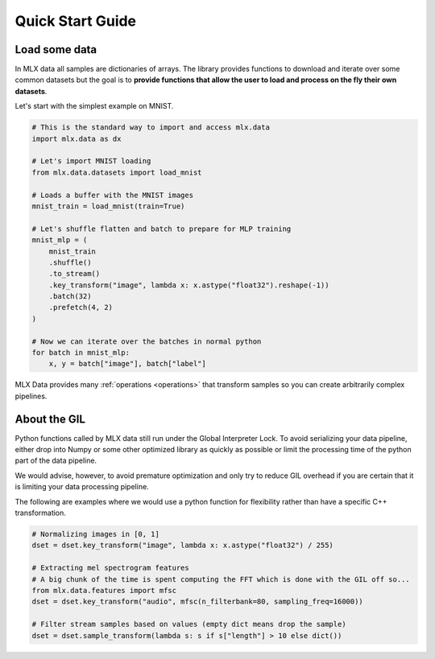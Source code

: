 Quick Start Guide
=================

Load some data
--------------

In MLX data all samples are dictionaries of arrays. The library provides
functions to download and iterate over some common datasets but the goal is to
**provide functions that allow the user to load and process on the fly their
own datasets**.

Let's start with the simplest example on MNIST.

.. code-block:: python

    # This is the standard way to import and access mlx.data
    import mlx.data as dx

    # Let's import MNIST loading
    from mlx.data.datasets import load_mnist

    # Loads a buffer with the MNIST images
    mnist_train = load_mnist(train=True)

    # Let's shuffle flatten and batch to prepare for MLP training
    mnist_mlp = (
        mnist_train
        .shuffle()
        .to_stream()
        .key_transform("image", lambda x: x.astype("float32").reshape(-1))
        .batch(32)
        .prefetch(4, 2)
    )

    # Now we can iterate over the batches in normal python
    for batch in mnist_mlp:
        x, y = batch["image"], batch["label"]


MLX Data provides many :ref:`operations <operations>` that transform
samples so you can create arbitrarily complex pipelines.


About the GIL
-------------

Python functions called by MLX data still run under the Global Interpreter
Lock. To avoid serializing your data pipeline, either drop into Numpy or some
other optimized library as quickly as possible or limit the processing time of
the python part of the data pipeline.

We would advise, however, to avoid premature optimization and only try to
reduce GIL overhead if you are certain that it is limiting your data processing
pipeline.

The following are examples where we would use a python function for flexibility
rather than have a specific C++ transformation.

.. code-block:: python

    # Normalizing images in [0, 1]
    dset = dset.key_transform("image", lambda x: x.astype("float32") / 255)

    # Extracting mel spectrogram features
    # A big chunk of the time is spent computing the FFT which is done with the GIL off so...
    from mlx.data.features import mfsc
    dset = dset.key_transform("audio", mfsc(n_filterbank=80, sampling_freq=16000))

    # Filter stream samples based on values (empty dict means drop the sample)
    dset = dset.sample_transform(lambda s: s if s["length"] > 10 else dict())
